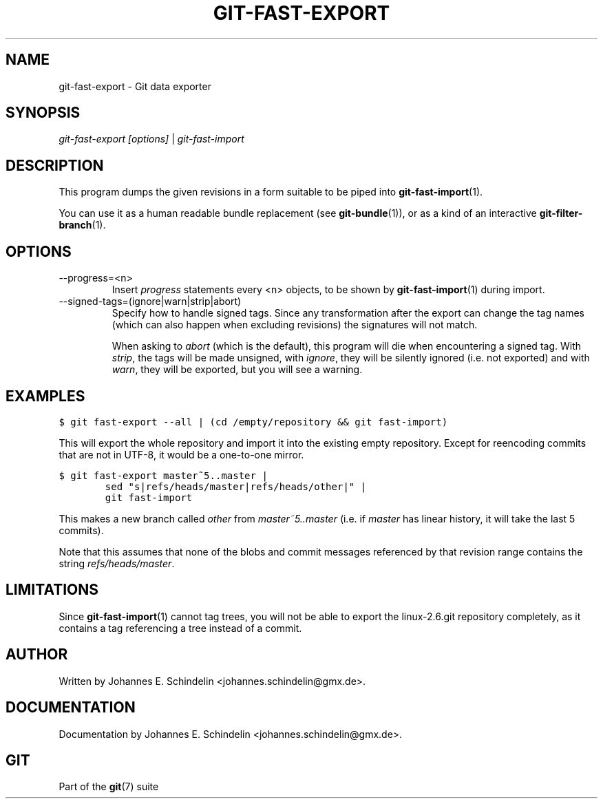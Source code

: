 .\" ** You probably do not want to edit this file directly **
.\" It was generated using the DocBook XSL Stylesheets (version 1.69.1).
.\" Instead of manually editing it, you probably should edit the DocBook XML
.\" source for it and then use the DocBook XSL Stylesheets to regenerate it.
.TH "GIT\-FAST\-EXPORT" "1" "12/03/2007" "Git 1.5.3.7.994.g36863" "Git Manual"
.\" disable hyphenation
.nh
.\" disable justification (adjust text to left margin only)
.ad l
.SH "NAME"
git\-fast\-export \- Git data exporter
.SH "SYNOPSIS"
\fIgit\-fast\-export [options]\fR | \fIgit\-fast\-import\fR
.SH "DESCRIPTION"
This program dumps the given revisions in a form suitable to be piped into \fBgit\-fast\-import\fR(1).

You can use it as a human readable bundle replacement (see \fBgit\-bundle\fR(1)), or as a kind of an interactive \fBgit\-filter\-branch\fR(1).
.SH "OPTIONS"
.TP
\-\-progress=<n>
Insert \fIprogress\fR statements every <n> objects, to be shown by \fBgit\-fast\-import\fR(1) during import.
.TP
\-\-signed\-tags=(ignore|warn|strip|abort)
Specify how to handle signed tags. Since any transformation after the export can change the tag names (which can also happen when excluding revisions) the signatures will not match.

When asking to \fIabort\fR (which is the default), this program will die when encountering a signed tag. With \fIstrip\fR, the tags will be made unsigned, with \fIignore\fR, they will be silently ignored (i.e. not exported) and with \fIwarn\fR, they will be exported, but you will see a warning.
.SH "EXAMPLES"
.sp
.nf
.ft C
$ git fast\-export \-\-all | (cd /empty/repository && git fast\-import)
.ft

.fi
This will export the whole repository and import it into the existing empty repository. Except for reencoding commits that are not in UTF\-8, it would be a one\-to\-one mirror.
.sp
.nf
.ft C
$ git fast\-export master~5..master |
        sed "s|refs/heads/master|refs/heads/other|" |
        git fast\-import
.ft

.fi
This makes a new branch called \fIother\fR from \fImaster~5..master\fR (i.e. if \fImaster\fR has linear history, it will take the last 5 commits).

Note that this assumes that none of the blobs and commit messages referenced by that revision range contains the string \fIrefs/heads/master\fR.
.SH "LIMITATIONS"
Since \fBgit\-fast\-import\fR(1) cannot tag trees, you will not be able to export the linux\-2.6.git repository completely, as it contains a tag referencing a tree instead of a commit.
.SH "AUTHOR"
Written by Johannes E. Schindelin <johannes.schindelin@gmx.de>.
.SH "DOCUMENTATION"
Documentation by Johannes E. Schindelin <johannes.schindelin@gmx.de>.
.SH "GIT"
Part of the \fBgit\fR(7) suite

